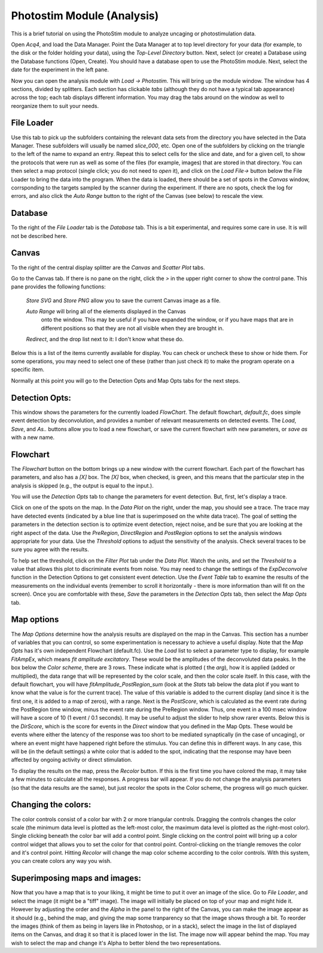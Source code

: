 ===============================
Photostim Module (Analysis)
===============================

.. index:: PhotoStim, mapping, uncaging, ChR2

This is a brief tutorial on using the PhotoStim module to analyze uncaging or 
photostimulation data. 

Open *Acq4*, and load the Data Manager. Point the Data Manager at to top level directory 
for your data (for example, to the disk or the folder holding your data), using the 
*Top-Level Directory* button. Next, select (or create) a Database using the Database 
functions (Open, Create). You should have a database open to use the PhotoStim module. 
Next, select the date for the experiment in the left pane.

Now you can open the analysis module with *Load -> Photostim*. This will bring up the
module window. The window has 4 sections, divided by splitters. Each section has clickable
*tabs* (although they do not have a typical tab appearance) across the top; each tab
displays different information. You may drag the tabs around on the window as well to
reorganize them to suit your needs. 

File Loader
-------------
Use this tab to pick up the subfolders containing the relevant data sets
from the directory you have selected
in the Data Manager. These subfolders will usually be named *slice_000*, etc. 
Open one of the subfolders by clicking on
the triangle to the left of the name to expand an entry. Repeat this to select cells for
the slice and date, and for a given cell, to show the 
protocols that were run as well as some of the files (for example, images) that are
stored in that directory. You can then select a map protocol (single click; you do not
need to *open* it), and
click on the *Load File->* button below the File Loader to bring the data into the program.
When the data is loaded, 
there should be a set of spots in the *Canvas* window, corrsponding to the targets sampled
by the scanner during the experiment. If there are no spots, check the log for errors, and
also click the *Auto Range* button to the right of the Canvas (see below) to rescale the 
view. 

Database
---------
To the right of the *File Loader* tab is the *Database* tab. This is a bit experimental,
and requires some care in use. It is will not be described here.

Canvas
-------
To the right of the central display splitter are the *Canvas* and *Scatter Plot* tabs.

Go to the Canvas tab. If there is no pane on the right, click the *>* in the upper right
corner to  show the control pane. This pane provides the following functions:

	*Store SVG* and *Store PNG* allow you to save the current Canvas image as a file. 

	*Auto Range* will bring all of the elements displayed in the Canvas 
	 onto the window. This may be useful if you have expanded the window, 
	 or if you have maps that are in different positions so that they are not all
	 visible when they are brought in. 

	*Redirect*, and the drop list next to it: I don't know what these do. 

Below this is a list of the items currently available for display. 
You can check or uncheck these to show or hide them.
For some operations, you may need to select one of these (rather than just check it) to
make the program operate on a specific item. 

Normally at this point you will go to the Detection Opts and Map Opts tabs for the next 
steps. 

Detection Opts: 
----------------

This window shows the parameters for the currently loaded *FlowChart*. The default
flowchart, *default.fc*, does simple event detection by deconvolution, and provides
a number of relevant measurements on detected events.
The *Load*, *Save*, and *As..* buttons allow you to load a new
flowchart, or save the current flowchart with new parameters, or *save as* with a new name.

Flowchart
----------
The *Flowchart* button on the bottom brings up a new window with 
the current flowchart. 
Each part of the flowchart has parameters, and also has a *[X]* box. The *[X]* box, when checked,
is green, and this means that the particular step in the analysis is skipped (e.g., the
output is equal to the input.). 

You will use the *Detection Opts* tab to change the parameters for event detection. But,
first, let's display a trace.

Click on one of the spots on the map. In the *Data Plot* on the right, under the map, you
should see a trace. The trace may have detected events (indicated by a blue line that
is superimposed on the white data trace). The goal of setting the parameters in the detection
section is to optimize event detection, reject noise, and be sure that you are looking at
the right aspect of the data. Use the *PreRegion*, *DirectRegion* and *PostRegion* options
to set the analysis windows appropriate for your data.
Use the *Threshold* options to adjust the sensitivity of the
analysis. Check several traces to be sure you agree with the results. 

To help set the threshold, click on the *Filter Plot* tab under the *Data Plot*. Watch the units,
and set the *Threshold* to a value that allows this plot to discriminate events from noise. You 
may need to change the settings of the *ExpDeconvolve* function in the Detection Options
to get consistent event detection. Use the *Event Table* tab to examine the results 
of the measurements
on the individual events (remember to scroll it horizontally - there is more information
than will fit on the screen). Once you are comfortable with these, *Save* the parameters 
in the *Detection Opts* tab, then select the *Map Opts* tab.
 
Map options
------------
The *Map Options* determine how the analysis results are displayed on the map in the Canvas. 
This section has a number of variables that you can control, so some experimentation is
necessary to achieve a useful display.
Note that the *Map Opts* has it's own independent Flowchart (default.fc). Use the *Load*
list to select a parameter type to display, for example *FitAmpEx*, which means *fit
amplitude excitatory*. These would be the amplitudes of the deconvoluted data peaks. 
In the box below the *Color scheme*, there are 3 rows. These indicate what is plotted (
the *arg*), how it is applied (added or multiplied), the data range that will be 
represented by the color scale, and then the color scale itself. In this case, with the
default flowchart, you will have *fitAmplitude_PostRegion_sum* (look at the *Stats* tab
below the data plot if you want to know what the value is for the current trace). The value
of this variable
is added to the current display 
(and since it is the first one, it is added to a map of zeros), with a range. 
Next is the *PostScore*, which is calculated as the event rate during the PostRegion
time window, minus the event rate during the PreRegion window. Thus, one event in a 100
msec window will have a score of 10 (1 event / 0.1 seconds). 
It may be useful to adjust the slider to help show
rarer events. Below this is the *DirScore*, which is the score for events in the *Direct*
window that you defined in the Map Opts. These would be events where either the latency
of the response was too short to be mediated synaptically (in the case of uncaging), or where
an event might have happened right before the stimulus. You can define this in different
ways. In any case, this will be (in the default settings) a white color that is added
to the spot, indicating that the response may
have been affected by ongoing activity or direct stimulation. 

To display the results on the map, press the *Recolor* button. If this is the first time
you have colored the map, it may take a few minutes to calculate all the responses. A progress
bar will appear. If you do not change the analysis parameters (so that the data results
are the same), but just recolor the spots in the Color scheme, the progress will go
much quicker. 

Changing the colors:
--------------------

The color controls consist of a color bar with 2 or more triangular
controls. Dragging the controls changes the color scale (the minimum data level is plotted
as the left-most color, the maximum data level is plotted as the right-most color). Single
clicking
beneath the color bar will add a control point. Single clicking on the control point will
bring up a color control widget that allows you to set the color for that control point.
Control-clicking on the triangle removes the color and it's control point. Hitting *Recolor*
will change the map color scheme according to the color controls.  
With this system, you can create colors any way you wish.

Superimposing maps and images:
------------------------------

Now that you have a map that is to your liking, it might
be time to put it over an image of the slice. Go to *File Loader*, and select the image (it
might be a "tiff" image). The image will initially be placed on top of your map and
might hide it.  However by adjusting 
the order and the *Alpha* in the panel to the right of the Canvas, you can make the image
appear as it should (e.g., behind the map, and giving the map some tranparency so that
the image shows through a bit. To reorder the images (think of them as being in layers like
in Photoshop, or in a stack), select the image in the list of displayed items
on the Canvas, and
drag it so that it is placed lower in the list. The image now will appear behind the map. You
may wish to select the map and change it's Alpha to better blend the two representations. 






